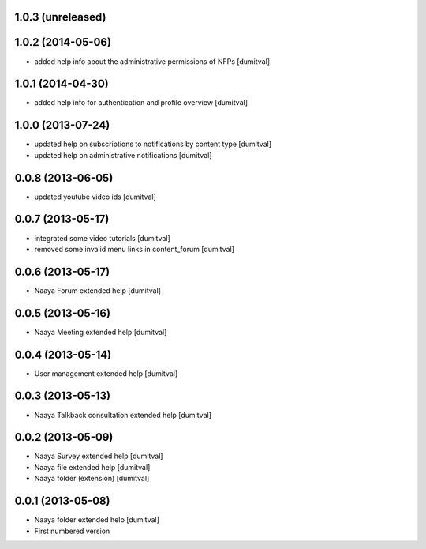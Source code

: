 1.0.3 (unreleased)
-------------------

1.0.2 (2014-05-06)
-------------------
* added help info about the administrative permissions of NFPs [dumitval]

1.0.1 (2014-04-30)
-------------------
* added help info for authentication and profile overview [dumitval]

1.0.0 (2013-07-24)
-------------------
* updated help on subscriptions to notifications by content type [dumitval]
* updated help on administrative notifications [dumitval]

0.0.8 (2013-06-05)
-------------------
* updated youtube video ids [dumitval]

0.0.7 (2013-05-17)
-------------------
* integrated some video tutorials [dumitval]
* removed some invalid menu links in content_forum [dumitval]

0.0.6 (2013-05-17)
-------------------
* Naaya Forum extended help [dumitval]

0.0.5 (2013-05-16)
-------------------
* Naaya Meeting extended help [dumitval]

0.0.4 (2013-05-14)
-------------------
* User management extended help [dumitval]

0.0.3 (2013-05-13)
-------------------
* Naaya Talkback consultation extended help [dumitval]

0.0.2 (2013-05-09)
-------------------
* Naaya Survey extended help [dumitval]
* Naaya file extended help [dumitval]
* Naaya folder (extension) [dumitval]

0.0.1 (2013-05-08)
-------------------
* Naaya folder extended help [dumitval]
* First numbered version
